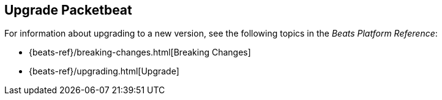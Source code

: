 [[upgrading-packetbeat]]
== Upgrade Packetbeat

For information about upgrading to a new version, see the following topics in the _Beats Platform Reference_:

* {beats-ref}/breaking-changes.html[Breaking Changes]
* {beats-ref}/upgrading.html[Upgrade]
